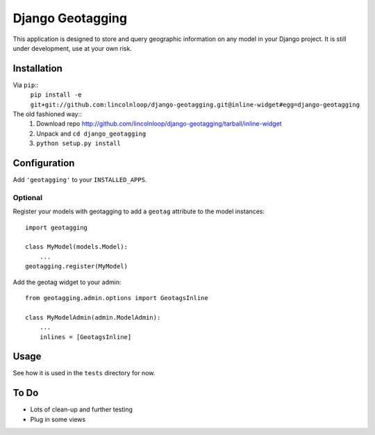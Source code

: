 Django Geotagging
=================

This application is designed to store and query geographic information on any
model in your Django project. It is still under development, use at your own
risk.

Installation
------------

Via ``pip``::
    ``pip install -e git+git://github.com:lincolnloop/django-geotagging.git@inline-widget#egg=django-geotagging``

The old fashioned way::
    1. Download repo http://github.com/lincolnloop/django-geotagging/tarball/inline-widget
    2. Unpack and ``cd django_geotagging``
    3. ``python setup.py install``


Configuration
-------------

Add ``'geotagging'`` to your ``INSTALLED_APPS``.

Optional
^^^^^^^^

Register your models with geotagging to add a ``geotag`` attribute to the model
instances::

    import geotagging

    class MyModel(models.Model):
        ...
    geotagging.register(MyModel)

Add the geotag widget to your admin::

    from geotagging.admin.options import GeotagsInline

    class MyModelAdmin(admin.ModelAdmin):
        ...
        inlines = [GeotagsInline]

.. image:: http://img.skitch.com/20100129-6p6952tsg2y9s8qwanu62sgms.png

Usage
-----

See how it is used in the ``tests`` directory for now.


To Do
-----

* Lots of clean-up and further testing
* Plug in some views
